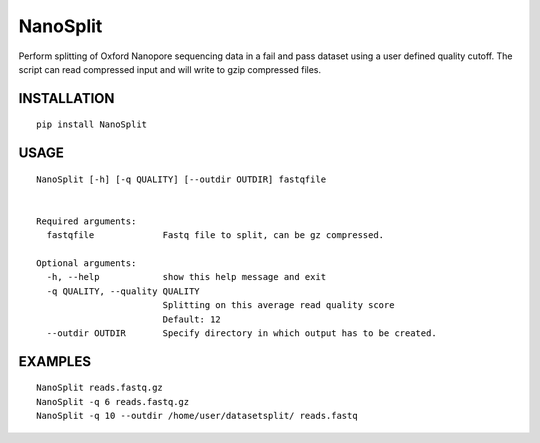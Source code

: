 NanoSplit
=========

Perform splitting of Oxford Nanopore sequencing data in a fail and pass
dataset using a user defined quality cutoff. The script can read
compressed input and will write to gzip compressed files.

INSTALLATION
~~~~~~~~~~~~

::

    pip install NanoSplit

USAGE
~~~~~

::

    NanoSplit [-h] [-q QUALITY] [--outdir OUTDIR] fastqfile


    Required arguments:
      fastqfile             Fastq file to split, can be gz compressed.

    Optional arguments:
      -h, --help            show this help message and exit
      -q QUALITY, --quality QUALITY
                            Splitting on this average read quality score
                            Default: 12
      --outdir OUTDIR       Specify directory in which output has to be created.

EXAMPLES
~~~~~~~~

::

    NanoSplit reads.fastq.gz
    NanoSplit -q 6 reads.fastq.gz
    NanoSplit -q 10 --outdir /home/user/datasetsplit/ reads.fastq
